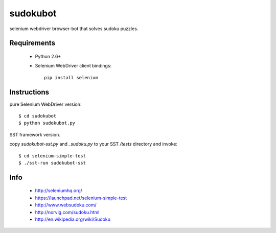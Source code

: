 =========
sudokubot
=========

selenium webdriver browser-bot that solves sudoku puzzles.

------------
Requirements
------------

 * Python 2.6+
 * Selenium WebDriver client bindings::
    
    pip install selenium
    
------------
Instructions
------------

pure Selenium WebDriver version::
    
    $ cd sudokubot
    $ python sudokubot.py

SST framework version.

copy `sudokubot-sst.py` and `_sudoku.py` to your SST `/tests` directory and invoke::

    $ cd selenium-simple-test
    $ ./sst-run sudokubot-sst

----
Info
----

 * http://seleniumhq.org/
 * https://launchpad.net/selenium-simple-test
 * http://www.websudoku.com/
 * http://norvig.com/sudoku.html
 * http://en.wikipedia.org/wiki/Sudoku
